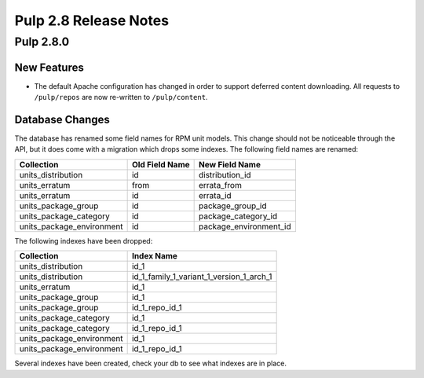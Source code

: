 ======================
Pulp 2.8 Release Notes
======================

Pulp 2.8.0
==========

New Features
------------

* The default Apache configuration has changed in order to support deferred content
  downloading. All requests to ``/pulp/repos`` are now re-written to ``/pulp/content``.

Database Changes
----------------

The database has renamed some field names for RPM unit models. This change should not be noticeable through the API,
but it does come with a migration which drops some indexes. The following field names are renamed:

=========================  ==============  ======================
Collection                 Old Field Name  New Field Name
=========================  ==============  ======================
units_distribution         id              distribution_id
units_erratum              from            errata_from
units_erratum              id              errata_id
units_package_group        id              package_group_id
units_package_category     id              package_category_id
units_package_environment  id              package_environment_id
=========================  ==============  ======================


The following indexes have been dropped:

=========================  ==============
Collection                 Index Name
=========================  ==============
units_distribution         id_1
units_distribution         id_1_family_1_variant_1_version_1_arch_1
units_erratum              id_1
units_package_group        id_1
units_package_group        id_1_repo_id_1
units_package_category     id_1
units_package_category     id_1_repo_id_1
units_package_environment  id_1
units_package_environment  id_1_repo_id_1
=========================  ==============

Several indexes have been created, check your db to see what indexes are in place.

